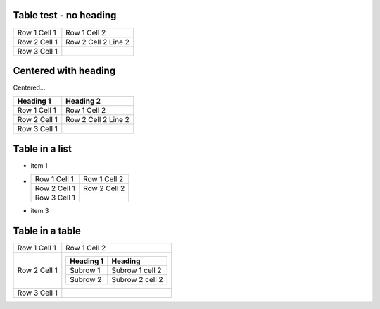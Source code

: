 Table test - no heading
-----------------------

============ =======================================
Row 1 Cell 1 Row 1 Cell 2
------------ ---------------------------------------
Row 2 Cell 1 Row 2 Cell 2
             Line 2
------------ ---------------------------------------
Row 3 Cell 1 .. image:: sample-image.png
============ =======================================

Centered with heading
---------------------

.. style::
   :align: center

Centered...

============ =======================================
Heading 1    Heading 2
============ =======================================
Row 1 Cell 1 Row 1 Cell 2
------------ ---------------------------------------
Row 2 Cell 1 Row 2 Cell 2
             Line 2
------------ ---------------------------------------
Row 3 Cell 1 .. image:: sample-image.png
============ =======================================


Table in a list
---------------

.. style:: :align: left

- item 1
- ============ =======================================
  Row 1 Cell 1 Row 1 Cell 2
  ------------ ---------------------------------------
  Row 2 Cell 1 Row 2 Cell 2
  ------------ ---------------------------------------
  Row 3 Cell 1 .. image:: sample-image.png
  ============ =======================================
- item 3

Table in a table
----------------

============ =======================================
Row 1 Cell 1 Row 1 Cell 2
------------ ---------------------------------------
Row 2 Cell 1  ========= ===============
              Heading 1 Heading
              ========= ===============
              Subrow 1  Subrow 1 cell 2
              Subrow 2  Subrow 2 cell 2
              ========= ===============
------------ ---------------------------------------
Row 3 Cell 1 .. image:: sample-image.png
============ =======================================

